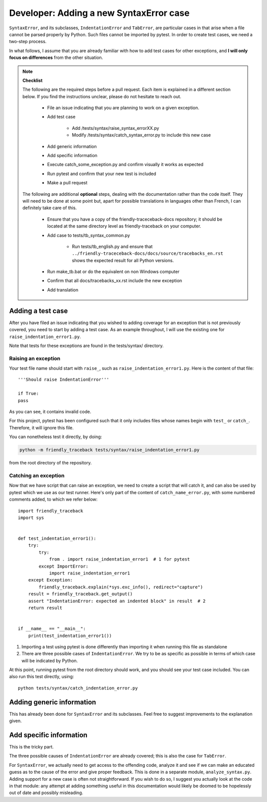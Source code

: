 Developer: Adding a new SyntaxError case
========================================

``SyntaxError``, and its subclasses, ``IndentationError`` and ``TabError``,
are particular cases in that arise when a file cannot be parsed properly
by Python. Such files cannot be imported by pytest.
In order to create test cases, we need a two-step process.

In what follows, I assume that you are already familiar with how to
add test cases for other exceptions, and **I will only focus on differences**
from the other situation.

.. note::

    **Checklist**

    The following are the required steps before a pull request.
    Each item is explained in a different section below. If you find
    the instructions unclear, please do not hesitate to reach out.

        - File an issue indicating that you are planning to work on a
          given exception.
        - Add test case

            - Add /tests/syntax/raise_syntax_errorXX.py
            - Modify /tests/syntax/catch_syntax_error.py to include this new case
        
        - Add generic information
        - Add specific information
        - Execute catch_some_exception.py and confirm visually it works as expected
        - Run pytest and confirm that your new test is included
        - Make a pull request


    The following are additional **optional** steps, 
    dealing with the documentation
    rather than the code itself.
    They will need to be done at some point
    but, apart for possible translations in languages other than French,
    I can definitely take care of this.


        - Ensure that you have a copy of the friendly-traceceback-docs 
          repository; it should be located at the same directory level
          as friendly-traceback on your computer.
        - Add case to tests/tb_syntax_common.py

            - Run tests/tb_english.py and ensure that
              ``../friendly-traceceback-docs/docs/source/tracebacks_en.rst``
              shows the expected result for all Python versions.
        - Run make_tb.bat or do the equivalent on non Windows computer
        - Confirm that all docs/tracebacks_xx.rst include the new exception
        - Add translation


Adding a test case
------------------

After you have filed an issue indicating that you wished to
adding coverage for an exception that is not previously
covered, you need to start by adding a test case.
As an example throughout, I will use the existing one for
``raise_indentation_error1.py``.

Note that tests for these exceptions are found in the tests/syntax/ directory.

Raising an exception
~~~~~~~~~~~~~~~~~~~~~

Your test file name should start with ``raise_``,
such as ``raise_indentation_error1.py``.
Here is the content of that file::

    '''Should raise IndentationError'''

    if True:
    pass


As you can see, it contains invalid code.

For this project, pytest has been configured such that it only
includes files whose names begin with ``test_`` or ``catch_``.
Therefore, it will ignore this file.

You can nonetheless test it directly, by doing:

.. code-block:: none

    python -m friendly_traceback tests/syntax/raise_indentation_error1.py

from the root directory of the repository.

Catching an exception
~~~~~~~~~~~~~~~~~~~~~

Now that we have script that can raise an exception,
we need to create a script that will catch it, and can
also be used by pytest which we use as our test runner.
Here's only part of the content of ``catch_name_error.py``,
with some numbered comments added, to which we refer below::

    import friendly_traceback
    import sys


    def test_indentation_error1():
        try:
            try:
                from . import raise_indentation_error1  # 1 for pytest
            except ImportError:
                import raise_indentation_error1
        except Exception:
            friendly_traceback.explain(*sys.exc_info(), redirect="capture")
        result = friendly_traceback.get_output()
        assert "IndentationError: expected an indented block" in result  # 2
        return result


    if __name__ == "__main__":
        print(test_indentation_error1())


1. Importing a test using pytest is done differently than importing it when
   running this file as standalone
2. There are three possible cases of ``IndentationError``. We try to be
   as specific as possible in terms of which case will be indicated by Python.

At this point, running pytest from the root directory should
work, and you should see your test case included.  You can also
run this test directly, using::

    python tests/syntax/catch_indentation_error.py


Adding generic information
--------------------------

This has already been done for ``SyntaxError`` and its subclasses.
Feel free to suggest improvements to the explanation given.

Add specific information
------------------------

This is the tricky part.

The three possible causes of ``IndentationError`` are already covered;
this is also the case for ``TabError``.

For ``SyntaxError``, we actually need to get access to the offending
code, analyze it and see if we can make an educated guess as to the
cause of the error and give proper feedback. This is done in a 
separate module, ``analyze_syntax.py``.  
Adding support for a new case is often not straightforward.
If you wish to do so, I suggest you actually look at the code 
in that module: any attempt at adding something useful in this
documentation would likely be doomed to be hopelessly out of 
date and possibly misleading.
